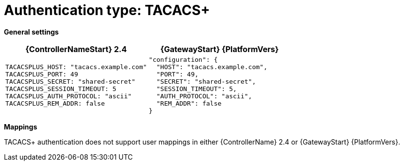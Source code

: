 :_mod-docs-content-type: REFERENCE

[id="upgrade-tacacs-auth"]

= Authentication type: TACACS+

*General settings*

[cols="50%,50%",options="header"]
|====
| {ControllerNameStart} 2.4 | {GatewayStart} {PlatformVers}
a| ----
TACACSPLUS_HOST: "tacacs.example.com"
TACACSPLUS_PORT: 49
TACACSPLUS_SECRET: "shared-secret"
TACACSPLUS_SESSION_TIMEOUT: 5
TACACSPLUS_AUTH_PROTOCOL: "ascii"
TACACSPLUS_REM_ADDR: false
---- a| ----
"configuration": {
  "HOST": "tacacs.example.com",
  "PORT": 49,
  "SECRET": "shared-secret",
  "SESSION_TIMEOUT": 5,
  "AUTH_PROTOCOL": "ascii",
  "REM_ADDR": false
}
----
|====

*Mappings*

TACACS+ authentication does not support user mappings in either {ControllerName} 2.4 or {GatewayStart} {PlatformVers}.
